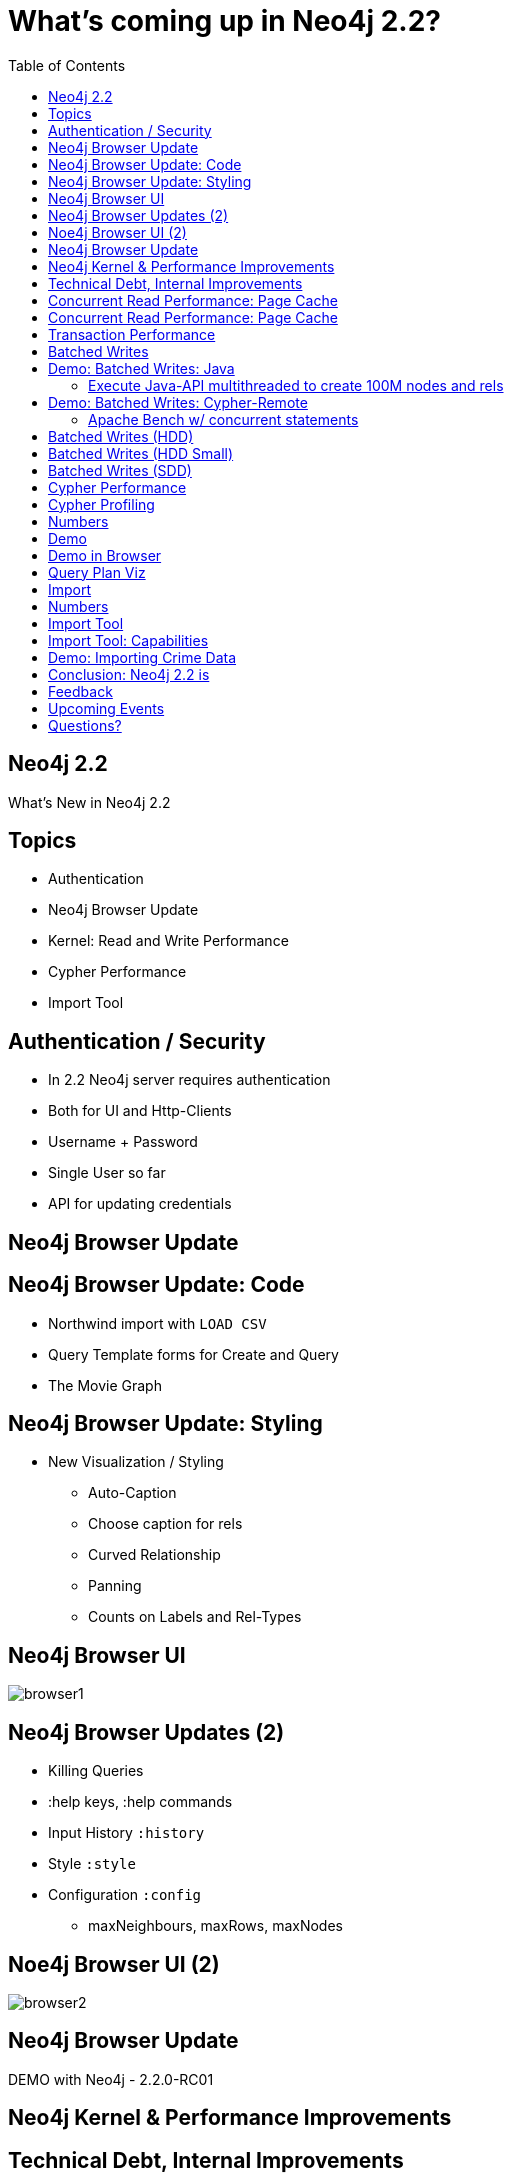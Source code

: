 = What’s coming up in Neo4j 2.2?
:presenter: Neo Technology
:twitter: neo4j
:email: info@neotechnology.com
:backend: deckjs
:deckjs_theme: neotech-iq
:deckjs_transition: none
:deckjsdir: ../../../asciidoc/deck.js
// horizontal-slide
:icons: font
:source-highlighter: codemirror
:navigation:
:status:
:customjs: ../../../asciidoc/js/checkcypher.js
:arrows:
:split:
:gist-source: https://raw.github.com/neo4j-contrib/gists/master/
:footer: Copyright (c) 2015, Neo Technology, Inc. All rights reserved. The reproduction or distribution of this copyrighted work is strictly prohibited.
:img: ../../img
:logo2: {img}/neo4j_logo_new.png
:blank:
:goto:
:menu:
:toc:
:split:
:hidetitle: false

//Jim Webber @jimwebberAlistair Jones @apcjMark Needham @markhneedham

[canvas-image="{img}/graph.jpg"]
== Neo4j 2.2

[role="canvas-caption", position="center"]
What's New in Neo4j 2.2

== Topics

* Authentication
* Neo4j Browser Update
* Kernel: Read and Write Performance
* Cypher Performance
* Import Tool

== Authentication / Security

* In 2.2 Neo4j server requires authentication
* Both for UI and Http-Clients
* Username + Password
* Single User so far
* API for updating credentials

[.middle]
== Neo4j Browser Update

== Neo4j Browser Update: Code

* Northwind import with `LOAD CSV`
* Query Template forms for Create and Query
* The Movie Graph

== Neo4j Browser Update: Styling

* New Visualization / Styling
** Auto-Caption
** Choose caption for rels
** Curved Relationship
** Panning
** Counts on Labels and Rel-Types

== Neo4j Browser UI

image::browser1.png[]

== Neo4j Browser Updates (2)

* Killing Queries
* :help keys, :help commands
* Input History `:history`
* Style `:style`
* Configuration `:config`
** maxNeighbours, maxRows, maxNodes

== Noe4j Browser UI (2)

image::browser2.png[]

== Neo4j Browser Update

DEMO with Neo4j - 2.2.0-RC01

[.middle]
== Neo4j Kernel & Performance Improvements

== Technical Debt, Internal Improvements

* Many internal changes
* Rewrite of larger parts of the kernel
* Not completely finished
* Deleted 30k LOC
* Easier to understand and maintain

== Concurrent Read Performance: Page Cache

* Don't trust the OS kernel ->
* No more memory mapping, 
* New page cache - optimal strategy
* Auto-configured, Off-heap

== Concurrent Read Performance: Page Cache

* Less contention, more time doing useful things
* Scales more linearly with cores
* Not dependent on kernel to write out dirty pages

== Transaction Performance

* Removed JTA and internal 2PC
* Internal clean-up and restructuring
* Unified log for graph and indexes (less to do)

== Batched Writes

* Costs for flush to disk for many concurrent transactions amortised +
-> especially useful for small transactions
* Pending Transactions are flushed with current sync operation
* Expecially helpful with remote Cypher execution

== Demo: Batched Writes: Java

=== Execute Java-API multithreaded to create 100M nodes and rels

----
mvn compile exec:java -Dexec.mainClass=perftest.CreateNodes
24 Threads on a SSD 
100 000 000 Nodes and Rels 160 599 ms = 1,25M entities / second
----

== Demo: Batched Writes: Cypher-Remote

=== Apache Bench w/ concurrent statements
----
ab -k -c 4 -n 100000 -p create.json -T application/json -H accept:application/json \
   http://localhost:7474/db/data/transaction/commit

3 nodes, 2 relationships per request

Concurrency Level:      4
Time taken for tests:   53.565 seconds (2.1.7)
Time taken for tests:   9.521 seconds  (2.2.0-RC01)
----

== Batched Writes (HDD)

image::batched_writes_hdd_large.jpg[]

== Batched Writes (HDD Small)

image::batched_writes_hdd_small.jpg[]

== Batched Writes (SDD)

image::batched_writes_ssd_small.jpg[]

== Cypher Performance

* Cost-based optimiser available
* Compliments existing rule-based optimiser
* Database Statistics are gathered and queries planned using those
* Allows for more informed planning

== Cypher Profiling
* Examine your execution plans by prefixing your query with `EXPLAIN` or `PROFILE`
* `EXPLAIN`: see the execution plan, but do not run it
* `PROFILE`: run the statement and track flow through, and IO for, each operator 

== Numbers

image::cypher_cost.jpg[]

== Demo

* 3 example datasets (some from GDB book)
* Results from Performance tests
** recommendations, social-network, access control
* 2 planners: PLANNER [COST|RULE] [PROFILE|EXPLAIN] statement
* use neo4j-shell to execute

== Demo in Browser

* Visual Query Plan representation
* EXPLAIN shows estimated rows
* PROFILE shows rows and dbhits
* Details per Operator, Expand All
* http://neo4j.com/docs/milestone/execution-plans.html[Query Plans in Manual]

== Query Plan Viz

image::browser_query_plan.png[]

== Import

* Superfast batch loader now integrated as neo4j-import
* Initial Loading
* 1M records/sec - sustained!

== Numbers

image::import_tool.jpg[]

== Import Tool

* Importing initial data sets
* Parallel & Staged Architecture
* New CSV Parser with pre-reading Thread
* Concurrent creation of nodes, rels, properties
* Special Trick for updating relationship-list
* Low memory requirements

== Import Tool: Capabilities

* Link nodes via ID's
** actual, string, long
* Separate ID-Spaces
* property type conversion
* labels, rel-types in CSV and command line
* split CSV files (sep. headers)

== Demo: Importing Crime Data

Crime Stats in London 4M nodes 2x4M rels

[.normal]
----
./neo/bin/neo4j-import --into crimes.db --nodes primaryTypes.csv --nodes beats.csv \
--nodes crimes.csv --relationships crimesPrimaryTypes.csv ....

Nodes                           Done in 8s 866ms
Calculate dense nodes           Done in 3s 747ms
Relationships                   Done in 4s 627ms
Node --> Relationship           Done in 303ms
Relationship --> Relationship   Done in 1s 621ms
Node counts                     Done in 232ms
Relationship counts             Done in 1s 653ms
IMPORT DONE in 21s 799ms
----

== Conclusion: Neo4j 2.2 is

* faster
** Initial import at 1M records / sec
** Up to 10x faster Cypher queries 
** Up to 100x faster concurrent writes 
* safer
* easier to use


== Feedback

Please test out the release candidate:

* feedback@neotechnology.com
* GitHub issues
* Built in message box

== Upcoming Events

* Meetup München (morgen, Die)
* Meetup Dresden (diesen Do)
* Training Bern (17.Mär) Zürich (31.Mär)
* Training & Meetup Berlin (29.Apr)
* GraphConnect Europe London (7.Mai) +
Discount Code: WEBINAR30

image::http://cdn.evbuc.com/images/12195106/129961668827/1/logo.png[float="left"]

[.middle]
== Questions?